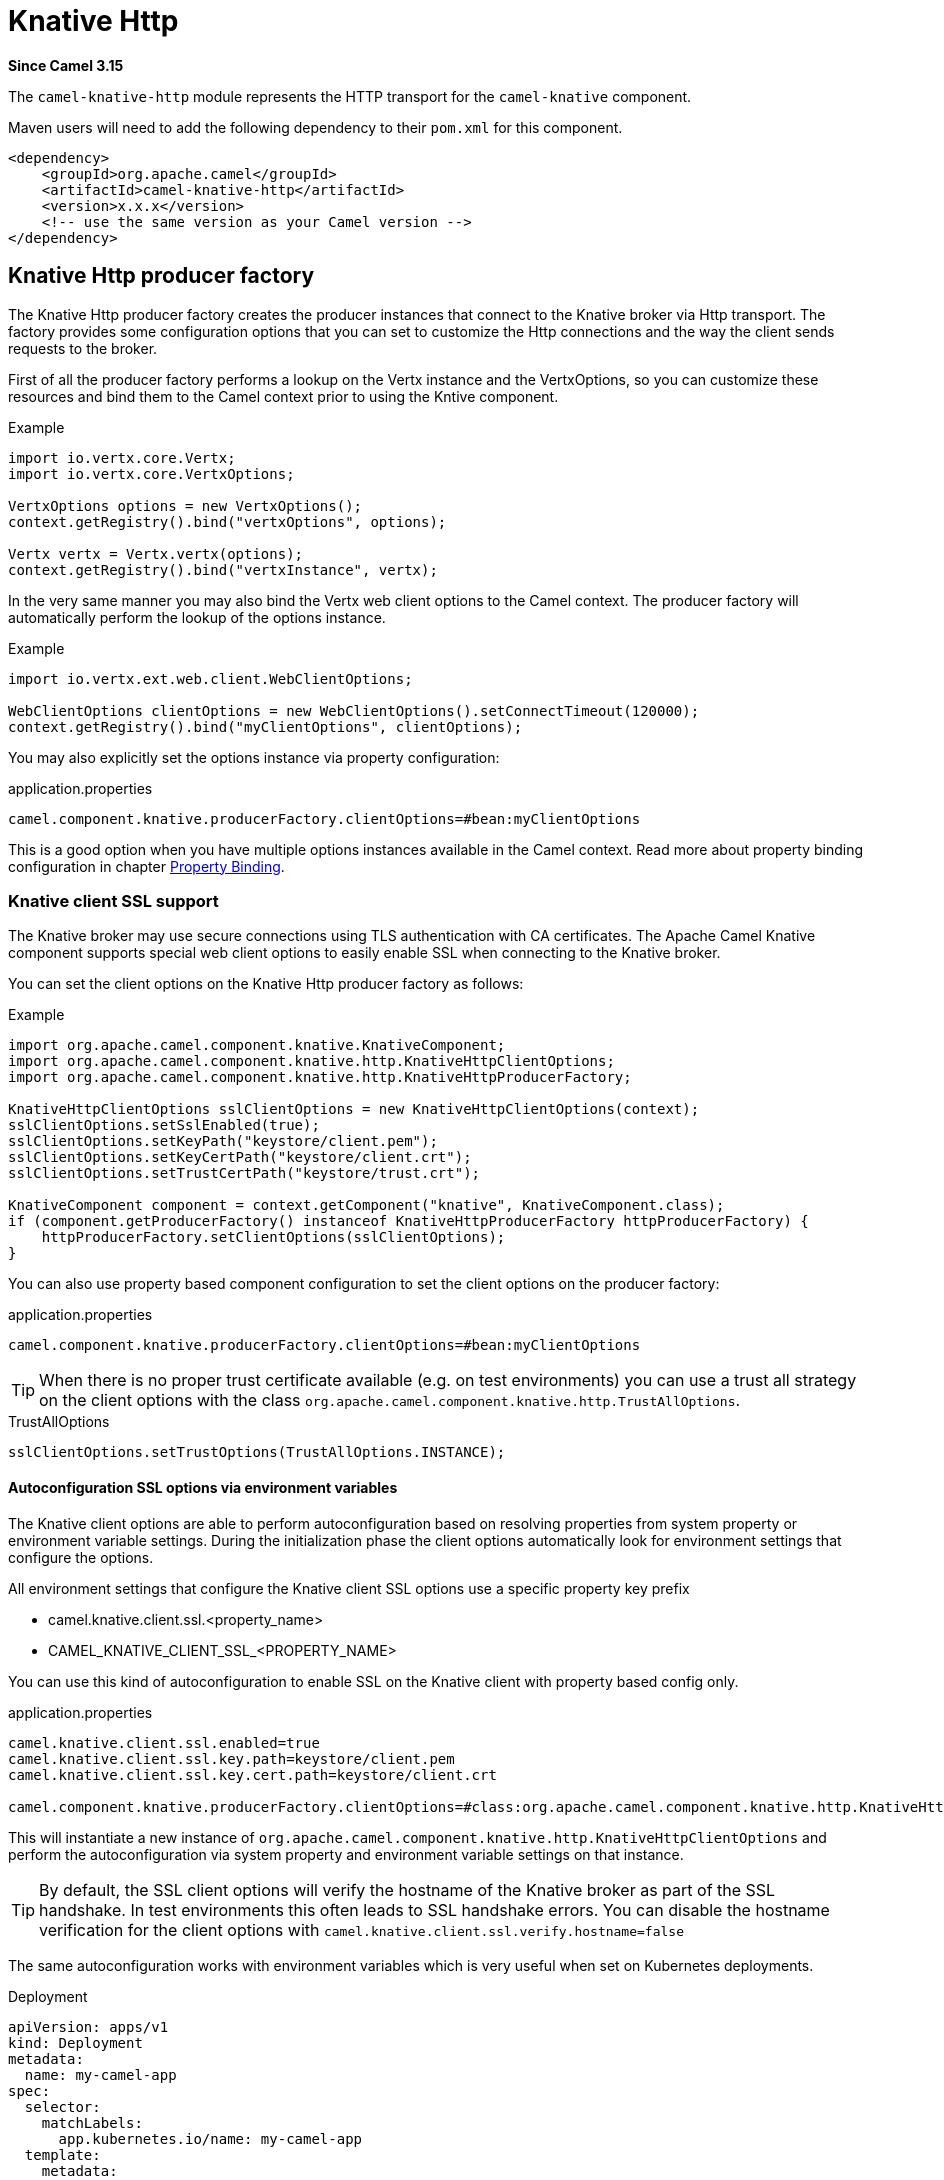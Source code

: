 = Knative Http Component
:doctitle: Knative Http
:shortname: knative-http
:artifactid: camel-knative-http
:description: Camel Knative HTTP
:since: 3.15
:supportlevel: Preview
:tabs-sync-option:

*Since Camel {since}*

The `camel-knative-http` module represents the HTTP transport for the `camel-knative` component.

Maven users will need to add the following dependency to their `pom.xml`
for this component.

[source,xml]
------------------------------------------------------------
<dependency>
    <groupId>org.apache.camel</groupId>
    <artifactId>camel-knative-http</artifactId>
    <version>x.x.x</version>
    <!-- use the same version as your Camel version -->
</dependency>
------------------------------------------------------------

== Knative Http producer factory

The Knative Http producer factory creates the producer instances that connect to the Knative broker via Http transport.
The factory provides some configuration options that you can set to customize the Http connections and the way the client sends requests to the broker.

First of all the producer factory performs a lookup on the Vertx instance and the VertxOptions, so you can customize these resources and bind them to the Camel context prior to using the Kntive component.

.Example
[source,java]
----
import io.vertx.core.Vertx;
import io.vertx.core.VertxOptions;

VertxOptions options = new VertxOptions();
context.getRegistry().bind("vertxOptions", options);

Vertx vertx = Vertx.vertx(options);
context.getRegistry().bind("vertxInstance", vertx);
----

In the very same manner you may also bind the Vertx web client options to the Camel context.
The producer factory will automatically perform the lookup of the options instance.

.Example
[source,java]
----
import io.vertx.ext.web.client.WebClientOptions;

WebClientOptions clientOptions = new WebClientOptions().setConnectTimeout(120000);
context.getRegistry().bind("myClientOptions", clientOptions);
----

You may also explicitly set the options instance via property configuration:

.application.properties
[source,properties]
----
camel.component.knative.producerFactory.clientOptions=#bean:myClientOptions
----

This is a good option when you have multiple options instances available in the Camel context.
Read more about property binding configuration in chapter xref:manual::property-binding.adoc[Property Binding].

=== Knative client SSL support

The Knative broker may use secure connections using TLS authentication with CA certificates.
The Apache Camel Knative component supports special web client options to easily enable SSL when connecting to the Knative broker.

You can set the client options on the Knative Http producer factory as follows:

.Example
[source,java]
----
import org.apache.camel.component.knative.KnativeComponent;
import org.apache.camel.component.knative.http.KnativeHttpClientOptions;
import org.apache.camel.component.knative.http.KnativeHttpProducerFactory;

KnativeHttpClientOptions sslClientOptions = new KnativeHttpClientOptions(context);
sslClientOptions.setSslEnabled(true);
sslClientOptions.setKeyPath("keystore/client.pem");
sslClientOptions.setKeyCertPath("keystore/client.crt");
sslClientOptions.setTrustCertPath("keystore/trust.crt");

KnativeComponent component = context.getComponent("knative", KnativeComponent.class);
if (component.getProducerFactory() instanceof KnativeHttpProducerFactory httpProducerFactory) {
    httpProducerFactory.setClientOptions(sslClientOptions);
}
----

You can also use property based component configuration to set the client options on the producer factory:

.application.properties
[source,properties]
----
camel.component.knative.producerFactory.clientOptions=#bean:myClientOptions
----

TIP: When there is no proper trust certificate available (e.g. on test environments) you can use a trust all strategy on the client options with the class `org.apache.camel.component.knative.http.TrustAllOptions`.

.TrustAllOptions
[source,java]
----
sslClientOptions.setTrustOptions(TrustAllOptions.INSTANCE);
----

==== Autoconfiguration SSL options via environment variables

The Knative client options are able to perform autoconfiguration based on resolving properties from system property or environment variable settings.
During the initialization phase the client options automatically look for environment settings that configure the options.

All environment settings that configure the Knative client SSL options use a specific property key prefix

* camel.knative.client.ssl.<property_name>
* CAMEL_KNATIVE_CLIENT_SSL_<PROPERTY_NAME>

You can use this kind of autoconfiguration to enable SSL on the Knative client with property based config only.

.application.properties
[source,properties]
----
camel.knative.client.ssl.enabled=true
camel.knative.client.ssl.key.path=keystore/client.pem
camel.knative.client.ssl.key.cert.path=keystore/client.crt

camel.component.knative.producerFactory.clientOptions=#class:org.apache.camel.component.knative.http.KnativeHttpClientOptions
----

This will instantiate a new instance of `org.apache.camel.component.knative.http.KnativeHttpClientOptions` and perform the autoconfiguration via system property and environment variable settings on that instance.

TIP: By default, the SSL client options will verify the hostname of the Knative broker as part of the SSL handshake.
In test environments this often leads to SSL handshake errors. You can disable the hostname verification for the client options with `camel.knative.client.ssl.verify.hostname=false`

The same autoconfiguration works with environment variables which is very useful when set on Kubernetes deployments.

.Deployment
[source,yaml]
----
apiVersion: apps/v1
kind: Deployment
metadata:
  name: my-camel-app
spec:
  selector:
    matchLabels:
      app.kubernetes.io/name: my-camel-app
  template:
    metadata:
      labels:
        app.kubernetes.io/name: my-camel-app
    spec:
      containers:
      - name: timer-source
        image: camel-examples/my-camel-app:1.0-SNAPSHOT
        env:
          - name: CAMEL_KNATIVE_CLIENT_SSL_ENABLED
            value: "true"
          - name: CAMEL_KNATIVE_CLIENT_SSL_KEY_CERT_PATH
            value: /knative-certs/knative-eventing-bundle.pem
----
